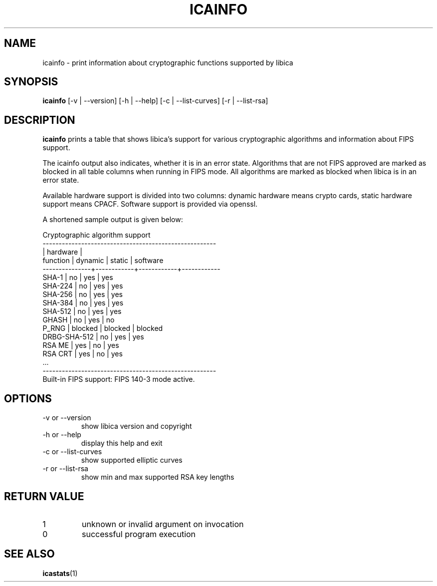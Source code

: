 .\" icainfo man page source
.\"
.\" use
.\"   groff -man -Tutf8 icainfo.1
.\" or
.\"   nroff -man icainfo.1
.\" to process this source
.\"
.TH ICAINFO 1 2022-08-22 IBM "icainfo user manual"
.SH NAME
icainfo \- print information about cryptographic functions supported by libica
.SH SYNOPSIS
.B icainfo
[-v | --version] [-h | --help] [-c | --list-curves] [-r | --list-rsa]
.SH DESCRIPTION
.B icainfo
prints a table that shows libica's support for various cryptographic
algorithms and information about FIPS support.

The icainfo output also indicates, whether it is in an error state.
Algorithms that are not FIPS approved are marked as blocked in all table
columns when running in FIPS mode. All algorithms are marked as blocked when
libica is in an error state.

Available hardware support is divided into two columns: dynamic hardware
means crypto cards, static hardware support means CPACF. Software support
is provided via openssl.

A shortened sample output is given below:
.P
.nf
      Cryptographic algorithm support
------------------------------------------------------
               |         hardware        |
 function      |   dynamic  |   static   |  software
---------------+------------+------------+------------
         SHA-1 |     no     |    yes     |    yes
       SHA-224 |     no     |    yes     |    yes
       SHA-256 |     no     |    yes     |    yes
       SHA-384 |     no     |    yes     |    yes
       SHA-512 |     no     |    yes     |    yes
         GHASH |     no     |    yes     |     no
         P_RNG |  blocked   |  blocked   |  blocked
  DRBG-SHA-512 |     no     |    yes     |    yes
        RSA ME |    yes     |     no     |    yes
       RSA CRT |    yes     |     no     |    yes
           ...
------------------------------------------------------
Built-in FIPS support: FIPS 140-3 mode active.
.fi
.SH OPTIONS
.IP "-v or --version"
show libica version and copyright
.IP "-h or --help"
display this help and exit
.IP "-c or --list-curves"
show supported elliptic curves
.IP "-r or --list-rsa"
show min and max supported RSA key lengths
.SH RETURN VALUE
.IP 1
unknown or invalid argument on invocation
.IP 0
successful program execution
.SH "SEE ALSO"
.BR icastats (1)

